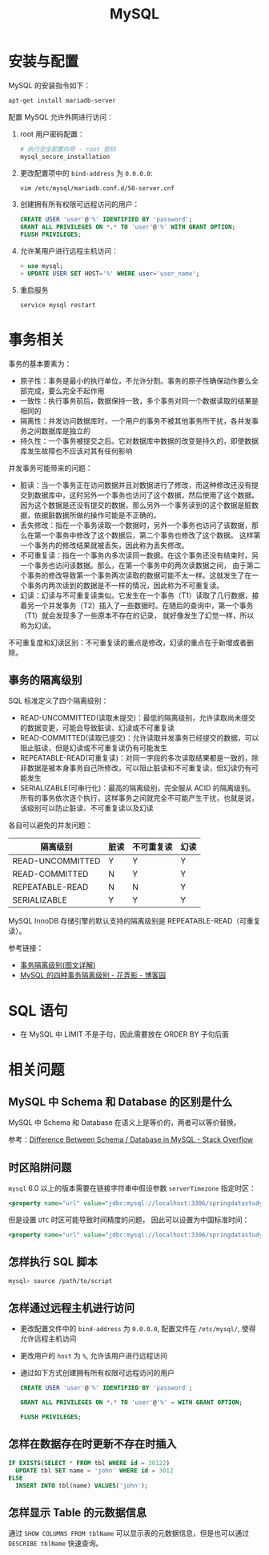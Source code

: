 #+TITLE:      MySQL

* 目录                                                    :TOC_4_gh:noexport:
- [[#安装与配置][安装与配置]]
- [[#事务相关][事务相关]]
  - [[#事务的隔离级别][事务的隔离级别]]
- [[#sql-语句][SQL 语句]]
- [[#相关问题][相关问题]]
  - [[#mysql-中-schema-和-database-的区别是什么][MySQL 中 Schema 和 Database 的区别是什么]]
  - [[#时区陷阱问题][时区陷阱问题]]
  - [[#怎样执行-sql-脚本][怎样执行 SQL 脚本]]
  - [[#怎样通过远程主机进行访问][怎样通过远程主机进行访问]]
  - [[#怎样在数据存在时更新不存在时插入][怎样在数据存在时更新不存在时插入]]
  - [[#怎样显示-table-的元数据信息][怎样显示 Table 的元数据信息]]

* 安装与配置
  MySQL 的安装指令如下：
  #+BEGIN_SRC bash
    apt-get install mariadb-server
  #+END_SRC

  配置 MySQL 允许外网进行访问：
  1) root 用户密码配置：
       #+BEGIN_SRC bash
         # 执行安全配置向导 - root 密码
         mysql_secure_installation
       #+END_SRC

  2) 更改配置项中的 ~bind-address~ 为 ~0.0.0.0~:
     #+BEGIN_SRC bash
       vim /etc/mysql/mariadb.conf.d/50-server.cnf
     #+END_SRC

  3) 创建拥有所有权限可远程访问的用户：
     #+BEGIN_SRC sql
       CREATE USER 'user'@'%' IDENTIFIED BY 'password';
       GRANT ALL PRIVILEGES ON *.* TO 'user'@'%' WITH GRANT OPTION;
       FLUSH PRIVILEGES;
     #+END_SRC

  4) 允许某用户进行远程主机访问：
     #+BEGIN_SRC sql
       > use mysql;
       > UPDATE USER SET HOST='%' WHERE user='user_name';
     #+END_SRC
       
  5) 重启服务
     #+BEGIN_SRC bash
       service mysql restart
     #+END_SRC

* 事务相关
  事务的基本要素为：
  + 原子性：事务是最小的执行单位，不允许分割。事务的原子性确保动作要么全部完成，要么完全不起作用
  + 一致性：执行事务前后，数据保持一致，多个事务对同一个数据读取的结果是相同的
  + 隔离性：并发访问数据库时，一个用户的事务不被其他事务所干扰，各并发事务之间数据库是独立的
  + 持久性：一个事务被提交之后。它对数据库中数据的改变是持久的，即使数据库发生故障也不应该对其有任何影响

  并发事务可能带来的问题：
  + 脏读：当一个事务正在访问数据并且对数据进行了修改，而这种修改还没有提交到数据库中，这时另外一个事务也访问了这个数据，然后使用了这个数据。
    因为这个数据是还没有提交的数据，那么另外一个事务读到的这个数据是脏数据，依据脏数据所做的操作可能是不正确的。
  + 丢失修改：指在一个事务读取一个数据时，另外一个事务也访问了该数据，那么在第一个事务中修改了这个数据后，第二个事务也修改了这个数据。
    这样第一个事务内的修改结果就被丢失，因此称为丢失修改。
  + 不可重复读：指在一个事务内多次读同一数据。在这个事务还没有结束时，另一个事务也访问该数据。那么，在第一个事务中的两次读数据之间，
    由于第二个事务的修改导致第一个事务两次读取的数据可能不太一样。这就发生了在一个事务内两次读到的数据是不一样的情况，因此称为不可重复读。
  + 幻读：幻读与不可重复读类似。它发生在一个事务（T1）读取了几行数据，接着另一个并发事务（T2）插入了一些数据时。在随后的查询中，第一个事务（T1）就会发现多了一些原本不存在的记录，
    就好像发生了幻觉一样，所以称为幻读。

  不可重复度和幻读区别：不可重复读的重点是修改，幻读的重点在于新增或者删除。

** 事务的隔离级别
   SQL 标准定义了四个隔离级别：
   + READ-UNCOMMITTED(读取未提交)：最低的隔离级别，允许读取尚未提交的数据变更，可能会导致脏读、幻读或不可重复读
   + READ-COMMITTED(读取已提交)：允许读取并发事务已经提交的数据，可以阻止脏读，但是幻读或不可重复读仍有可能发生
   + REPEATABLE-READ(可重复读)：对同一字段的多次读取结果都是一致的，除非数据是被本身事务自己所修改，可以阻止脏读和不可重复读，但幻读仍有可能发生
   + SERIALIZABLE(可串行化)：最高的隔离级别，完全服从 ACID 的隔离级别。所有的事务依次逐个执行，这样事务之间就完全不可能产生干扰，也就是说，该级别可以防止脏读、不可重复读以及幻读

   各自可以避免的并发问题：
   |------------------+------+------------+------|
   | 隔离级别         | 脏读 | 不可重复读 | 幻读 |
   |------------------+------+------------+------|
   | READ-UNCOMMITTED | Y    | Y          | Y    |
   | READ-COMMITTED   | N    | Y          | Y    |
   | REPEATABLE-READ  | N    | N          | Y    |
   | SERIALIZABLE     | Y    | Y          | Y    |
   |------------------+------+------------+------|

   MySQL InnoDB 存储引擎的默认支持的隔离级别是 REPEATABLE-READ（可重复读）。

   参考链接：
   + [[https://github.com/Snailclimb/JavaGuide/blob/master/docs/database/%E4%BA%8B%E5%8A%A1%E9%9A%94%E7%A6%BB%E7%BA%A7%E5%88%AB(%E5%9B%BE%E6%96%87%E8%AF%A6%E8%A7%A3).md#%E4%BA%8B%E5%8A%A1%E9%9A%94%E7%A6%BB%E7%BA%A7%E5%88%AB][事务隔离级别(图文详解)]]
   + [[https://www.cnblogs.com/huanongying/p/7021555.html][MySQL 的四种事务隔离级别 - 花弄影 - 博客园]]

* SQL 语句
  + 在 MySQL 中 LIMIT 不是子句，因此需要放在 ORDER BY 子句后面

* 相关问题
** MySQL 中 Schema 和 Database 的区别是什么
   MySQL 中 Schema 和 Database 在语义上是等价的，两者可以等价替换。

   参考：[[https://stackoverflow.com/questions/11618277/difference-between-schema-database-in-mysql][Difference Between Schema / Database in MySQL - Stack Overflow]]

** 时区陷阱问题
    ~mysql~ 6.0 以上的版本需要在链接字符串中假设参数 ~serverTimezone~ 指定时区：
    #+BEGIN_SRC xml
      <property name="url" value="jdbc:mysql://localhost:3306/springdatastudy?serverTimezone=UTC"/>
    #+END_SRC

    但是设置 ~UTC~ 时区可能导致时间精度的问题， 因此可以设置为中国标准时间：
    #+BEGIN_SRC xml
      <property name="url" value="jdbc:mysql://localhost:3306/springdatastudy?serverTimezone=Asia/Shanghai"/>
    #+END_SRC

** 怎样执行 SQL 脚本
    #+BEGIN_SRC bash
      mysql> source /path/to/script
    #+END_SRC

** 怎样通过远程主机进行访问
   + 更改配置文件中的 ~bind-address~ 为 ~0.0.0.0~, 配置文件在 ~/etc/mysql/~, 使得允许远程主机访问
   + 更改用户的 ~host~ 为 ~%~, 允许该用户进行远程访问
   + 通过如下方式创建拥有所有权限可远程访问的用户
     #+BEGIN_SRC sql
       CREATE USER 'user'@'%' IDENTIFIED BY 'password';

       GRANT ALL PRIVILEGES ON *.* TO 'user'@'%' = WITH GRANT OPTION;

       FLUSH PRIVILEGES;
     #+END_SRC

** 怎样在数据存在时更新不存在时插入
   #+BEGIN_SRC sql
     IF EXISTS(SELECT * FROM tbl WHERE id = 30122)
       UPDATE tbl SET name = 'john' WHERE id = 3012
     ELSE
       INSERT INTO tbl(name) VALUES('john');
   #+END_SRC

** 怎样显示 Table 的元数据信息   
   通过 ~SHOW COLUMNS FROM tblName~ 可以显示表的元数据信息，但是也可以通过 ~DESCRIBE tblName~ 快速查询。

